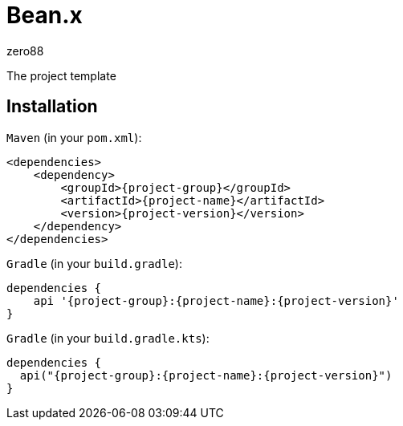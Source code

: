 = Bean.x
zero88

The project template

== Installation

`Maven` (in your `pom.xml`):

[source,xml,subs="attributes,verbatim"]
----
<dependencies>
    <dependency>
        <groupId>{project-group}</groupId>
        <artifactId>{project-name}</artifactId>
        <version>{project-version}</version>
    </dependency>
</dependencies>
----

`Gradle` (in your `build.gradle`):

[source,groovy,subs="attributes,verbatim"]
----
dependencies {
    api '{project-group}:{project-name}:{project-version}'
}
----

`Gradle` (in your `build.gradle.kts`):

[source,groovy,subs="attributes,verbatim"]
----
dependencies {
  api("{project-group}:{project-name}:{project-version}")
}
----
